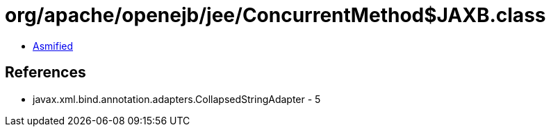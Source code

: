 = org/apache/openejb/jee/ConcurrentMethod$JAXB.class

 - link:ConcurrentMethod$JAXB-asmified.java[Asmified]

== References

 - javax.xml.bind.annotation.adapters.CollapsedStringAdapter - 5
